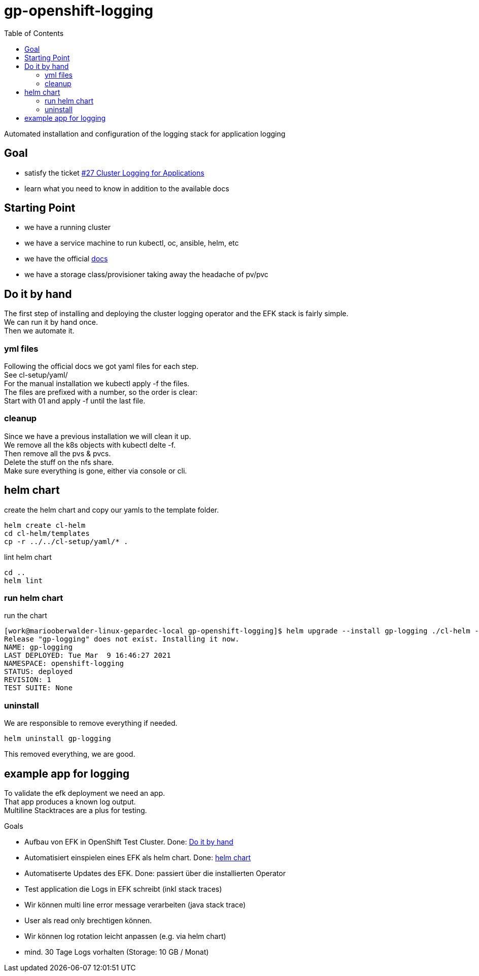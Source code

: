 = gp-openshift-logging
:toc:

Automated installation and configuration of the logging stack for application logging

== Goal

* satisfy the ticket https://github.com/gepaplexx/docs/issues/27[#27 Cluster Logging for Applications]

* learn what you need to know in addition to the available docs

== Starting Point

* we have a running cluster

* we have a service machine to run kubectl, oc, ansible, helm, etc
//helm is not on the service machine

* we have the official  https://docs.openshift.com/container-platform/4.6/logging/cluster-logging.html[docs]

* we have a storage class/provisioner taking away the headache of pv/pvc 

== Do it by hand

The first step of installing and deploying the cluster logging operator and the EFK stack is fairly simple. +
We can run it by hand once. +
Then we automate it.

=== yml files

Following the official docs we got yaml files for each step. +
See cl-setup/yaml/ +
For the manual installation we kubectl apply -f the files. +
The files are prefixed with a number, so the order is clear: +
Start with 01 and apply -f until the last file.

=== cleanup

Since we have a previous installation we will clean it up. +
We remove all the k8s objects with kubectl delte -f. +
Then remove all the pvs & pvcs. +
Delete the stuff on the nfs share. +
Make sure everything is gone, either via console or cli. +

== helm chart

create the helm chart and copy our yamls to the template folder.
----
helm create cl-helm
cd cl-helm/templates
cp -r ../../cl-setup/yaml/* .
----

lint helm chart
----
cd ..
helm lint
----

=== run helm chart

run the chart
----
[work@mariooberwalder-linux-gepardec-local gp-openshift-logging]$ helm upgrade --install gp-logging ./cl-helm -n openshift-logging --create-namespace --atomic
Release "gp-logging" does not exist. Installing it now.
NAME: gp-logging
LAST DEPLOYED: Tue Mar  9 16:46:27 2021
NAMESPACE: openshift-logging
STATUS: deployed
REVISION: 1
TEST SUITE: None
----

=== uninstall

We are responsible to remove everything if needed.

----
helm uninstall gp-logging
----

This removed everything, we are good.


== example app for logging

To validate the efk deployment we need an app. +
That app produces a known log output. +
Multiline Stacktraces are a plus for testing. +



Goals

*    Aufbau von EFK in OpenShift Test Cluster. Done: <<Do it by hand>>

*    Automatisiert einspielen eines EFK als helm chart. Done: <<helm chart>>

*    Automatiserte Updates des EFK. Done: passiert über die installierten Operator

*    Test application die Logs in EFK schreibt (inkl stack traces)

*    Wir können multi line error message verarbeiten (java stack trace)

*    User als read only brechtigen können.

*    Wir können log rotation leicht anpassen (e.g. via helm chart)

*    mind. 30 Tage Logs vorhalten (Storage: 10 GB / Monat)

